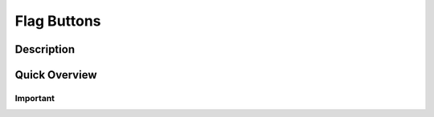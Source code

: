 ===========================
Flag Buttons
===========================

Description
------------------


Quick Overview
------------------


Important
====================



